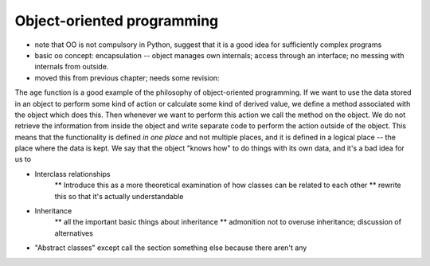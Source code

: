 ***************************
Object-oriented programming
***************************

* note that OO is not compulsory in Python, suggest that it is a good idea for sufficiently complex programs

* basic oo concept: encapsulation -- object manages own internals; access through an interface; no messing with internals from outside.

* moved this from previous chapter; needs some revision:

The ``age`` function is a good example of the philosophy of object-oriented programming.  If we want to use the data stored in an object to perform some kind of action or calculate some kind of derived value, we define a method associated with the object which does this. Then whenever we want to perform this action we call the method on the object. We do not retrieve the information from inside the object and write separate code to perform the action outside of the object.  This means that the functionality is defined *in one place* and not multiple places, and it is defined in a logical place -- the place where the data is kept.  We say that the object "knows how" to do things with its own data, and it's a bad idea for us to

* Interclass relationships
    ** Introduce this as a more theoretical examination of how classes can be related to each other
    ** rewrite this so that it's actually understandable

* Inheritance
    ** all the important basic things about inheritance
    ** admonition not to overuse inheritance; discussion of alternatives

* "Abstract classes" except call the section something else because there aren't any